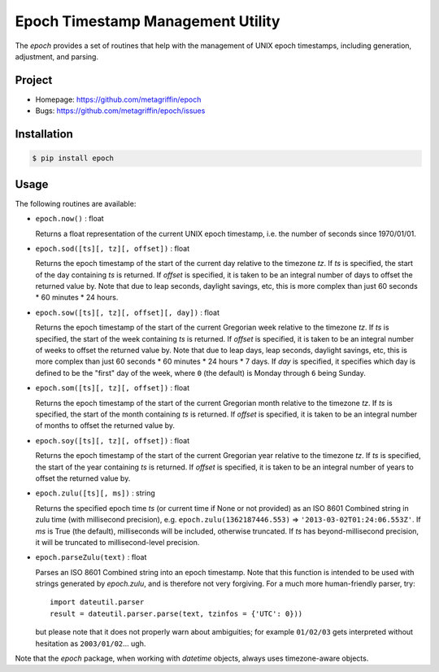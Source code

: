 ==================================
Epoch Timestamp Management Utility
==================================

The `epoch` provides a set of routines that help with the management
of UNIX epoch timestamps, including generation, adjustment, and
parsing.


Project
=======

* Homepage: https://github.com/metagriffin/epoch
* Bugs: https://github.com/metagriffin/epoch/issues


Installation
============

.. code:: bash

  $ pip install epoch


Usage
=====

The following routines are available:

* ``epoch.now()`` : float

  Returns a float representation of the current UNIX epoch timestamp,
  i.e. the number of seconds since 1970/01/01.

* ``epoch.sod([ts][, tz][, offset])`` : float

  Returns the epoch timestamp of the start of the current day relative
  to the timezone `tz`. If `ts` is specified, the start of the day
  containing `ts` is returned. If `offset` is specified, it is taken
  to be an integral number of days to offset the returned value by.
  Note that due to leap seconds, daylight savings, etc, this is more
  complex than just 60 seconds * 60 minutes * 24 hours.

* ``epoch.sow([ts][, tz][, offset][, day])`` : float

  Returns the epoch timestamp of the start of the current Gregorian
  week relative to the timezone `tz`. If `ts` is specified, the start
  of the week containing `ts` is returned. If `offset` is specified,
  it is taken to be an integral number of weeks to offset the returned
  value by. Note that due to leap days, leap seconds, daylight
  savings, etc, this is more complex than just 60 seconds * 60 minutes
  * 24 hours * 7 days. If `day` is specified, it specifies which day
  is defined to be the "first" day of the week, where ``0`` (the
  default) is Monday through ``6`` being Sunday.

* ``epoch.som([ts][, tz][, offset])`` : float

  Returns the epoch timestamp of the start of the current Gregorian
  month relative to the timezone `tz`. If `ts` is specified, the start
  of the month containing `ts` is returned. If `offset` is specified,
  it is taken to be an integral number of months to offset the returned
  value by.

* ``epoch.soy([ts][, tz][, offset])`` : float

  Returns the epoch timestamp of the start of the current Gregorian
  year relative to the timezone `tz`. If `ts` is specified, the start
  of the year containing `ts` is returned. If `offset` is specified,
  it is taken to be an integral number of years to offset the returned
  value by.

* ``epoch.zulu([ts][, ms])`` : string

  Returns the specified epoch time `ts` (or current time if None or
  not provided) as an ISO 8601 Combined string in zulu time (with
  millisecond precision), e.g. ``epoch.zulu(1362187446.553)`` =>
  ``'2013-03-02T01:24:06.553Z'``. If `ms` is True (the default),
  milliseconds will be included, otherwise truncated. If `ts` has
  beyond-millisecond precision, it will be truncated to
  millisecond-level precision.

* ``epoch.parseZulu(text)`` : float

  Parses an ISO 8601 Combined string into an epoch timestamp. Note
  that this function is intended to be used with strings generated by
  `epoch.zulu`, and is therefore not very forgiving. For a much more
  human-friendly parser, try::

    import dateutil.parser
    result = dateutil.parser.parse(text, tzinfos = {'UTC': 0}))

  but please note that it does not properly warn about ambiguities;
  for example ``01/02/03`` gets interpreted without hesitation as
  ``2003/01/02``... ugh.

Note that the `epoch` package, when working with `datetime` objects,
always uses timezone-aware objects.
